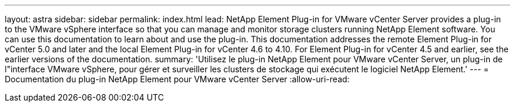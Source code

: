 ---
layout: astra 
sidebar: sidebar 
permalink: index.html 
lead: NetApp Element Plug-in for VMware vCenter Server provides a plug-in to the VMware vSphere interface so that you can manage and monitor storage clusters running NetApp Element software. You can use this documentation to learn about and use the plug-in. This documentation addresses the remote Element Plug-in for vCenter 5.0 and later and the local Element Plug-in for vCenter 4.6 to 4.10. For Element Plug-in for vCenter 4.5 and earlier, see the earlier versions of the documentation. 
summary: 'Utilisez le plug-in NetApp Element pour VMware vCenter Server, un plug-in de l"interface VMware vSphere, pour gérer et surveiller les clusters de stockage qui exécutent le logiciel NetApp Element.' 
---
= Documentation du plug-in NetApp Element pour VMware vCenter Server
:allow-uri-read: 


